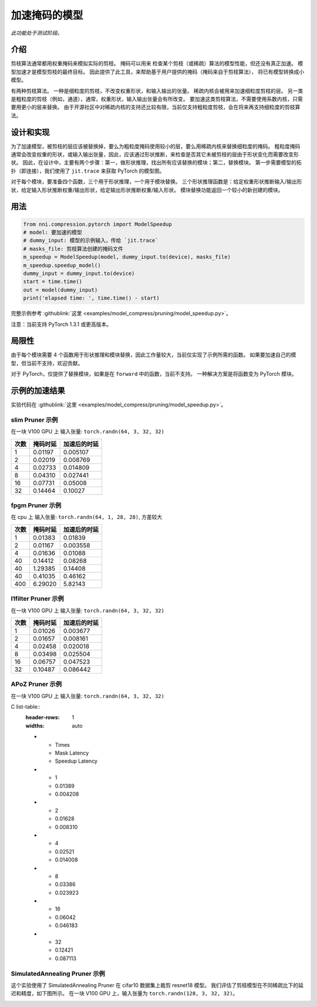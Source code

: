 加速掩码的模型
=====================

*此功能处于测试阶段。*

介绍
------------

剪枝算法通常都用权重掩码来模拟实际的剪枝。 掩码可以用来
检查某个剪枝（或稀疏）算法的模型性能，但还没有真正加速。
模型加速才是模型剪枝的最终目标。
因此提供了此工具，来帮助基于用户提供的掩码（掩码来自于剪枝算法），
将已有模型转换成小模型。

有两种剪枝算法。 一种是细粒度的剪枝，不改变权重形状，和输入输出的张量。 稀疏内核会被用来加速细粒度剪枝的层。 另一类是粗粒度的剪枝（例如，通道），通常，权重形状，输入输出张量会有所改变。 要加速这类剪枝算法，不需要使用系数内核，只需要用更小的层来替换。 由于开源社区中对稀疏内核的支持还比较有限，当前仅支持粗粒度剪枝，会在将来再支持细粒度的剪枝算法。

设计和实现
-------------------------

为了加速模型，被剪枝的层应该被替换掉，要么为粗粒度掩码使用较小的层，要么用稀疏内核来替换细粒度的掩码。 粗粒度掩码通常会改变权重的形状，或输入输出张量，因此，应该通过形状推断，来检查是否其它未被剪枝的层由于形状变化而需要改变形状。 因此，在设计中，主要有两个步骤：第一，做形状推理，找出所有应该替换的模块；第二，替换模块。 第一步需要模型的拓扑（即连接），我们使用了 ``jit.trace`` 来获取 PyTorch 的模型图。

对于每个模块，要准备四个函数，三个用于形状推理，一个用于模块替换。 三个形状推理函数是：给定权重形状推断输入/输出形状，给定输入形状推断权重/输出形状，给定输出形状推断权重/输入形状。 模块替换功能返回一个较小的新创建的模块。

用法
-----

.. code-block:: python

   from nni.compression.pytorch import ModelSpeedup
   # model: 要加速的模型
   # dummy_input: 模型的示例输入，传给 `jit.trace`
   # masks_file: 剪枝算法创建的掩码文件
   m_speedup = ModelSpeedup(model, dummy_input.to(device), masks_file)
   m_speedup.speedup_model()
   dummy_input = dummy_input.to(device)
   start = time.time()
   out = model(dummy_input)
   print('elapsed time: ', time.time() - start)

完整示例参考 :githublink:`这里 <examples/model_compress/pruning/model_speedup.py>`。

注意：当前支持 PyTorch 1.3.1 或更高版本。

局限性
-----------

由于每个模块需要 4 个函数用于形状推理和模块替换，因此工作量较大，当前仅实现了示例所需的函数。 如果要加速自己的模型，但当前不支持，欢迎贡献。

对于 PyTorch，仅提供了替换模块，如果是在 ``forward`` 中的函数，当前不支持。 一种解决方案是将函数变为 PyTorch 模块。

示例的加速结果
---------------------------

实验代码在 :githublink:`这里 <examples/model_compress/pruning/model_speedup.py>`。

slim Pruner 示例
^^^^^^^^^^^^^^^^^^^

在一块 V100 GPU 上
输入张量: ``torch.randn(64, 3, 32, 32)``

.. list-table::
   :header-rows: 1
   :widths: auto

   * - 次数
     - 掩码时延
     - 加速后的时延
   * - 1
     - 0.01197
     - 0.005107
   * - 2
     - 0.02019
     - 0.008769
   * - 4
     - 0.02733
     - 0.014809
   * - 8
     - 0.04310
     - 0.027441
   * - 16
     - 0.07731
     - 0.05008
   * - 32
     - 0.14464
     - 0.10027


fpgm Pruner 示例
^^^^^^^^^^^^^^^^^^^

在 cpu 上
输入张量: ``torch.randn(64, 1, 28, 28)``\ ,
方差较大

.. list-table::
   :header-rows: 1
   :widths: auto

   * - 次数
     - 掩码时延
     - 加速后的时延
   * - 1
     - 0.01383
     - 0.01839
   * - 2
     - 0.01167
     - 0.003558
   * - 4
     - 0.01636
     - 0.01088
   * - 40
     - 0.14412
     - 0.08268
   * - 40
     - 1.29385
     - 0.14408
   * - 40
     - 0.41035
     - 0.46162
   * - 400
     - 6.29020
     - 5.82143


l1filter Pruner 示例
^^^^^^^^^^^^^^^^^^^^^^^

在一块 V100 GPU 上
输入张量: ``torch.randn(64, 3, 32, 32)``

.. list-table::
   :header-rows: 1
   :widths: auto

   * - 次数
     - 掩码时延
     - 加速后的时延
   * - 1
     - 0.01026
     - 0.003677
   * - 2
     - 0.01657
     - 0.008161
   * - 4
     - 0.02458
     - 0.020018
   * - 8
     - 0.03498
     - 0.025504
   * - 16
     - 0.06757
     - 0.047523
   * - 32
     - 0.10487
     - 0.086442


APoZ Pruner 示例
^^^^^^^^^^^^^^^^^^^

在一块 V100 GPU 上
输入张量: ``torch.randn(64, 3, 32, 32)``

C list-table::
   :header-rows: 1
   :widths: auto

   * - Times
     - Mask Latency
     - Speedup Latency
   * - 1
     - 0.01389
     - 0.004208
   * - 2
     - 0.01628
     - 0.008310
   * - 4
     - 0.02521
     - 0.014008
   * - 8
     - 0.03386
     - 0.023923
   * - 16
     - 0.06042
     - 0.046183
   * - 32
     - 0.12421
     - 0.087113


SimulatedAnnealing Pruner 示例
^^^^^^^^^^^^^^^^^^^^^^^^^^^^^^^^^

这个实验使用了 SimulatedAnnealing Pruner 在 cifar10 数据集上裁剪 resnet18 模型。
我们评估了剪枝模型在不同稀疏比下的延迟和精度，如下图所示。
在一块 V100 GPU 上，输入张量为 ``torch.randn(128, 3, 32, 32)``。


.. image:: ../../img/SA_latency_accuracy.png
